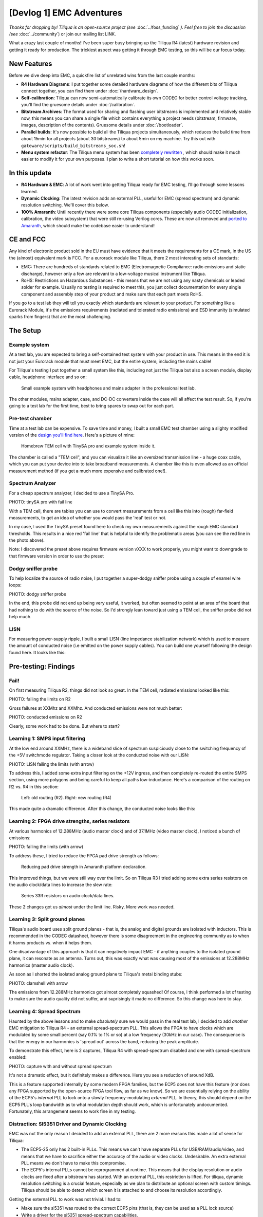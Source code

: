 [Devlog 1] EMC Adventures
===========================


*Thanks for dropping by! Tiliqua is an open-source project (see* :doc:`../foss_funding` *). Feel free to join the discussion (see* :doc:`../community`) or join our mailing list LINK.

What a crazy last couple of months! I've been super busy bringing up the Tiliqua R4 (latest) hardware revision and getting it ready for production. The trickiest aspect was getting it through EMC testing, so this will be our focus today.

.. image:: /_static/devlog_mar25/tiliqua_back_side_tilted.jpg
  :width: 800

New Features
------------

Before we dive deep into EMC, a quickfire list of unrelated wins from the last couple months:

- **R4 Hardware Diagrams**: I put together some detailed hardware diagrams of how the different bits of Tiliqua connect together, you can find them under :doc:`/hardware_design`.
- **Self-calibration**: Tiliqua can now semi-automatically calibrate its own CODEC for better control voltage tracking, you'll find the gruesome details under :doc:`/calibration`.
- **Bitstream Archives**: The format used for sharing and flashing user bitstreams is implemented and relatively stable now, this means you can share a single file which contains everything a project needs (bitstream, firmware, images, description of the contents). Gruesome details under :doc:`/bootloader`.
- **Parallel builds**: It's now possible to build all the Tiliqua projects simultaneously, which reduces the build time from about 15min for all projects (about 30 bitstreams) to about 5min on my machine. Try this out with ``gateware/scripts/build_bitstreams_soc.sh``!
- **Menu system refactor**: The Tiliqua menu system has been `completely rewritten <https://github.com/apfaudio/tiliqua/pull/85>`_ , which should make it much easier to modify it for your own purposes. I plan to write a short tutorial on how this works soon.

In this update
--------------

- **R4 Hardware & EMC**: A lot of work went into getting Tiliqua ready for EMC testing, I'll go through some lessons learned.
- **Dynamic Clocking**: The latest revision adds an external PLL, useful for EMC (spread spectrum) and dynamic resolution switching. We'll cover this below.
- **100% Amaranth**: Until recently there were some core Tiliqua components (especially audio CODEC initialization, calibration, the video subsystem) that were still re-using Verilog cores. These are now all removed and `ported to Amaranth <https://github.com/apfaudio/tiliqua/pull/89>`_, which should make the codebase easier to understand!

CE and FCC
----------

.. image:: /_static/devlog_mar25/ce.jpg
  :width: 800

Any kind of electronic product sold in the EU must have evidence that it meets the requirements for a CE mark, in the US the (almost) equivalent mark is FCC. For a eurorack module like Tiliqua, there 2 most interesting sets of standards:

- EMC: There are hundreds of standards related to EMC (Electromagnetic Compliance: radio emissions and static discharge), however only a few are relevant to a low-voltage musical instrument like Tiliqua.
- RoHS: Restrictions on Hazardous Substances - this means that we are not using any nasty chemicals or leaded solder for example. Usually no testing is required to meet this, you just collect documentation for every single component and assembly step of your product and make sure that each part meets RoHS.

If you go to a test lab they will tell you exactly which standards are relevant to your product. For something like a Eurorack Module, it's the emissions requirements (radiated and tolerated radio emissions) and ESD immunity (simulated sparks from fingers) that are the most challenging.

The Setup
---------

Example system
**************

At a test lab, you are expected to bring a self-contained test system with your product in use. This means in the end it is not just your Eurorack module that must meet EMC, but the entire system, including the mains cable!

For Tiliqua's testing I put together a small system like this, including not just the Tiliqua but also a screen module, display cable, headphone interface and so on:

.. figure:: /_static/devlog_mar25/headphone_cable.jpg

    Small example system with headphones and mains adapter in the professional test lab.

The other modules, mains adapter, case, and DC-DC converters inside the case will all affect the test result. So, if you're going to a test lab for the first time, best to bring spares to swap out for each part.

Pre-test chamber
****************

Time at a test lab can be expensive. To save time and money, I built a small EMC test chamber using a slighty modified version of the `design you'll find here <https://essentialscrap.com/tem_cell/>`_. Here's a picture of mine:

.. figure:: /_static/devlog_mar25/chamber.jpg

   Homebrew TEM cell with TinySA pro and example system inside it.


The chamber is called a "TEM cell", and you can visualize it like an oversized transmission line - a huge coax cable, which you can put your device into to take broadband measurements. A chamber like this is even allowed as an official measurement method (if you get a much more expensive and calibrated one!).

Spectrum Analyzer
*****************

For a cheap spectrum analyzer, I decided to use a TinySA Pro.

PHOTO: tinySA pro with fail line

With a TEM cell, there are tables you can use to convert measurements from a cell like this into (rough) far-field measurements, to get an idea of whether you would pass the 'real' test or not.

In my case, I used the TinySA preset found here to check my own measurements against the rough EMC standard thresholds. This results in a nice red 'fail line' that is helpful to identify the problematic areas (you can see the red line in the photo above).

Note: I discovered the preset above requires firmware version vXXX to work properly, you might want to downgrade to that firmware version in order to use the preset

Dodgy sniffer probe
*******************

To help localize the source of radio noise, I put together a super-dodgy sniffer probe using a couple of enamel wire loops:

PHOTO: dodgy sniffer probe

In the end, this probe did not end up being very useful, it worked, but often seemed to point at an area of the board that had nothing to do with the source of the noise. So I'd strongly lean toward just using a TEM cell, the sniffer probe did not help much.

LISN
****

For measuring power-supply ripple, I built a small LISN (line impedance stabilization network) which is used to measure the amount of conducted noise (i.e emitted on the power supply cables). You can build one yourself following the design found here. It looks like this:

Pre-testing: Findings
---------------------

Fail!
*****

On first measuring Tiliqua R2, things did not look so great. In the TEM cell, radiated emissions looked like this:

PHOTO: failing the limits on R2

Gross failures at XXMhz and XXMhz. And conducted emissions were not much better:

PHOTO: conducted emissions on R2

Clearly, some work had to be done. But where to start?

Learning 1: SMPS input filtering
********************************

At the low end around XXMHz, there is a wideband slice of spectrum suspiciously close to the switching frequency of the +5V switchmode regulator. Taking a closer look at the conducted noise with our LISN:

PHOTO: LISN failing the limits (with arrow)

To address this, I added some extra input filtering on the +12V ingress, and then completely re-routed the entire SMPS section, using more polygons and being careful to keep all paths low-inductance. Here's a comparison of the routing on R2 vs. R4 in this section:

.. figure:: /_static/devlog_mar25/routing_pwr_r2_r4.jpg

   Left: old routing (R2). Right: new routing (R4)

This made quite a dramatic difference. After this change, the conducted noise looks like this:

Learning 2: FPGA drive strengths, series resistors
**************************************************

At various harmonics of 12.288MHz (audio master clock) and of 37.1MHz (video master clock), I noticed a bunch of emissions:

PHOTO: failing the limits (with arrow)

To address these, I tried to reduce the FPGA pad drive strength as follows:

.. figure:: /_static/devlog_mar25/drive_strength.jpg

   Reducing pad drive strength in Amaranth platform declaration.

This improved things, but we were still way over the limit. So on Tiliqua R3 I tried adding some extra series resistors on the audio clock/data lines to increase the slew rate:

.. figure:: /_static/devlog_mar25/series_r.jpg

   Series 33R resistors on audio clock/data lines.

These 2 changes got us *almost* under the limit line. Risky. More work was needed.

Learning 3: Split ground planes
*******************************

Tiliqua's audio board uses split ground planes - that is, the analog and digital grounds are isolated with inductors. This is recommended in the CODEC datasheet, however there is some disagreement in the engineering community as to when it harms products vs. when it helps them.

One disadvantage of this approach is that it can negatively impact EMC - if anything couples to the isolated ground plane, it can resonate as an antenna. Turns out, this was exactly what was causing most of the emissions at 12.288MHz harmonics (master audio clock).

As soon as I shorted the isolated analog ground plane to Tiliqua's metal binding stubs:

PHOTO: clamshell with arrow

The emissions from 12.288MHz harmonics got almost completely squashed! Of course, I think performed a lot of testing to make sure the audio quality did not suffer, and suprisingly it made no difference. So this change was here to stay.

Learning 4: Spread Spectrum
***************************

Haunted by the above lessons and to make *absolutely* sure we would pass in the real test lab, I decided to add *another* EMC mitigation to Tiliqua R4 - an external spread-spectrum PLL. This allows the FPGA to have clocks which are modulated by some small percent (say 0.1% to 1% or so) at a low frequency (30kHz in our case). The consequence is that the energy in our harmonics is 'spread out' across the band, reducing the peak amplitude.

To demonstrate this effect, here is 2 captures, Tiliqua R4 with spread-spectrum disabled and one with spread-spectrum enabled:

PHOTO: capture with and without spread spectrum

It's not a dramatic effect, but it definitely makes a difference. Here you see a reduction of around XdB.

This is a feature supported internally by some modern FPGA families, but the ECP5 does not have this feature (nor does any FPGA supported by the open-source FPGA tool flow, as far as we know). So we are essentially relying on the ability of the ECP5's *internal* PLL to lock onto a slowly frequency-modulating *external* PLL. In theory, this should depend on the ECP5 PLL's loop bandwidth as to what modulation depth should work, which is unfortunately undocumented. Fortunately, this arrangement seems to work fine in my testing.

Distraction: SI5351 Driver and Dynamic Clocking
***********************************************

EMC was not the only reason I decided to add an external PLL, there are 2 more reasons this made a lot of sense for Tiliqua:

- The ECP5-25 only has 2 built-in PLLs. This means we can't have separate PLLs for USB/RAM/audio/video, and means that we have to sacrifice either the accuracy of the audio or video clocks. Undesirable. An extra external PLL means we don't have to make this compromise.
- The ECP5's internal PLLs cannot be reprogrammed at runtime. This means that the display resolution or audio clocks are fixed after a bitstream has started. With an external PLL, this restriction is lifted. For tiliqua, dynamic resolution switching is a crucial feature, especially as we plan to distribute an optional screen with custom timings. Tiliqua should be able to detect which screen it is attached to and choose its resolution accordingly.

Getting the external PLL to work was not trivial. I had to:

- Make sure the si5351 was routed to the correct ECP5 pins (that is, they can be used as a PLL lock source)
- Write a driver for the si5351 spread-spectrum capabilities.
- Rework the Tiliqua clock tree / gateware so that the asynchronous external clocks generate internal resets and can drive internal signals appropriately.

The si5351 Rust driver (and test cases I added) was based on an open-source driver that I heavily modified such that it can support spread-spectrum configuration and more fine-grained divider settings. You can find my implementation here (it was based on this open source driver that had no spread-spectrum support and no test cases).

I won't go into more details here, but suffice it to say, if you build a bitstream for Tiliqua R4 now, all this is transparent to you, and you'll see a nice printout of the resulting clock tree:

.. code-block:: bash

    ┌─────────────[tiliqua-mobo]──────────────────────────────[soldiercrab]────────────┐
    │                                          ┊[48MHz OSC]                            │
    │                                          ┊└─>[ECP5 PLL]─┐                        │
    │                                          ┊              ├>[sync]     60.0000 MHz │
    │                                          ┊              ├>[usb]      60.0000 MHz │
    │                                          ┊              └>[fast]    120.0000 MHz │
    │ [25MHz OSC]─┐                            ┊                                       │
    │             └>[si5351 PLL]─┐             ┊                                       │
    │                (dynamic)   ├>[expll_clk0]────────────────>[audio]    12.2880 MHz │
    │                            └>[expll_clk1]─>[ECP5 PLL]──┐                         │
    │                                          ┊             ├─>[dvi]      74.2500 MHz │
    │                                          ┊             └─>[dvi5x]   371.2500 MHz │
    └──────────────────────────────────────────────────────────────────────────────────┘

This gives you a picture of how all the oscillators and PLLs both inside the FPGA SoM (soldiercrab) and on the Tiliqua motherboard fit together. Most clocks go through an internal ECP5 PLL, except the audio clock, which is routed straight to the fabric.

The dynamic clock tree settings get saved into the bitstream manifest (describing user bitstreams), so the bootloader can dynamically configure the external PLL based on what any particular user bitstream wants.

Lab-testing: Findings
---------------------

After all this effort, it was finally time to take Tiliqua to an EMC test lab!

To spoil the result, we passed! But it was not without hiccups.

Learning 5: Long cables
***********************


.. figure:: /_static/devlog_mar25/long_cable2.jpg

    Headphone cables are long!

One thing that surprised us was how much the headphone cables going into our Eurorack system were affecting the results. It did not bring us over the limit lines (fortunately), but shortening or lengthening the headphone cable made quite a difference to the radiated emissions.

So, be careful with this. In theory, your device should work with any sane length of headphone cable, but if you want to be more certain that things will go well, it might be safer to use something shorter than the 3 meter headphone cable I was using. And 3 meters is right in that 200-400MHz range where many devices fail EMC.

Additionally, long cables are impossible to simulate with a small test chamber (or custom TEM cell like we have).

Learning 6: ESD is no joke
***************************

Part of CE testing involves zapping the DUT with an ESD gun. I was especially scared of this given Tiliqua has touch-sensitive jacks where we have the pins of a touch IC exposed to the outside world. Fortunately, I followed Cypress' recommendations of having a large series resistance to the touch pads, which is supposed to mitigate any ESD frying the touch IC. Normally, adding TVS diodes is a no-brainer for this, but since they add extra capacitance, my fear was that they would negatively effect the touch sensing capabilities.

PHOTO: eurorack-pmod jack to touch IC path with line

Surprisingly, however, I discovered that zapping the touchpads with extremely high voltage (i.e. a bit above the standard), the touch sensors would momentarily stop working. After some investigation, I discovered the zap was actually erasing the NVM (non-volatile memory) in the touch IC, the Tiliqua firmware was then detecting this and reprogramming the NVM.

So: be prepared. Add watchdogs to your code. ESD is no joke.

Learning 7: TEM cell vs. real far-field measurements
****************************************************

Because all our pre-testing was in a custom-built TEM cell, I found it interesting to compare the spectrum from our "super-cheap" option with the real thing. Here are some example plots from the TEM cell as compared with the true far-field measurements (same hardware and firmware configuration)

What seems to make the biggest difference here is the long headphone cable, which can't be contained inside the TEM cell.

EMC: Conclusion
---------------

So: we passed! Tiliqua R4 is now, to our knowledge, EMC compliant. Although this was a LOT of effort, we are confident that all the changes will result in a more robust instrument that stands the test of time, and doesn't interfere with anything else in your rack!

Bonus: New Amaranth Cores!
--------------------------

We're happy to report that we've finally finished porting *all remaining verilog* to Amaranth! This will hopefully decrease the learning curve when getting started with this project. Specifically, we rewrote the following:

- The audio I2S controller gateware and online sample calibration module `(link to PR) <https://github.com/apfaudio/tiliqua/pull/82>`_
- The I2C controller gateware for all I2C peripherals on the audio board (LEDs, jack detect, touch detect, codec init) `(link to PR) <https://github.com/apfaudio/tiliqua/pull/72>`_
- The display serializer (tmds) and video generator `(link to PR) <https://github.com/apfaudio/tiliqua/pull/89>`_

As a result of this rewrite we're also using a few percent less area of the ECP5. So more space for other things!

Note: Our CPU is as of now the only non-amaranth component (SpinalHDL), however VexRiscv has proven faster and has better area usage than any other core we could find. For this reason, we plan to stick to VexRiscv for the CPU (and perhaps VexiiRiscv in a few monts).

Bonus: Crowd Supply & Trade Tariffs
-----------------------------------

Obviously everyone in our industry is trying to figure out what to do with the ongoing trade war. For us, our plan was always to launch through CrowdSupply. But with these tariffs, this would imply an undesired price hike. We're currently talking to Crowd Supply to see what our options are here.

If we launch through Crowd Supply, EU customers (and me of course) would have to eat the cost of US tariffs and then potentially any reciprocal tariffs the EU may set up - which makes zero sense as this is a project centered in the EU. I'm currently working hard to figure out what the best path forward is here and will provide an update once I have more information.
